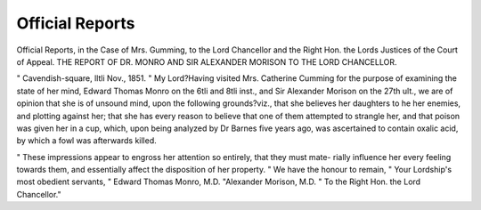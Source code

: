 Official Reports
==================

Official Reports, in the Case of Mrs. Gumming, to the Lord Chancellor and
the Right Hon. the Lords Justices of the Court of Appeal.
THE REPORT OF DR. MONRO AND SIR ALEXANDER MORISON TO THE
LORD CHANCELLOR.

" Cavendish-square, lltli Nov., 1851.
" My Lord?Having visited Mrs. Catherine Cumming for the purpose of examining
the state of her mind, Edward Thomas Monro on the 6tli and 8tli inst., and Sir
Alexander Morison on the 27th ult., we are of opinion that she is of unsound mind,
upon the following grounds?viz., that she believes her daughters to he her enemies, and
plotting against her; that she has every reason to believe that one of them attempted
to strangle her, and that poison was given her in a cup, which, upon being analyzed
by Dr Barnes five years ago, was ascertained to contain oxalic acid, by which a fowl
was afterwards killed.

" These impressions appear to engross her attention so entirely, that they must mate-
rially influence her every feeling towards them, and essentially affect the disposition
of her property.
" We have the honour to remain,
" Your Lordship's most obedient servants,
" Edward Thomas Monro, M.D.
"Alexander Morison, M.D.
" To the Right Hon. the Lord Chancellor."
